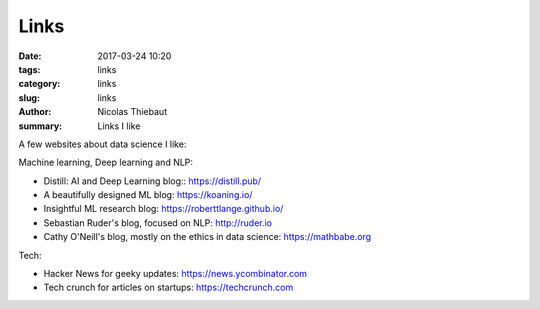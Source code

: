 Links
#####

:date: 2017-03-24 10:20
:tags: links
:category: links
:slug: links
:author: Nicolas Thiebaut
:summary: Links I like

A few websites about data science I like:

Machine learning, Deep learning and NLP:

* Distill: AI and Deep Learning blog:: `<https://distill.pub/>`_
* A beautifully designed ML blog: `<https://koaning.io/>`_
* Insightful ML research blog: `<https://roberttlange.github.io/>`_
* Sebastian Ruder's blog, focused on NLP: `<http://ruder.io>`_
* Cathy O'Neill's blog, mostly on the ethics in data science: `<https://mathbabe.org>`_ 

Tech:

* Hacker News for geeky updates: `<https://news.ycombinator.com>`_
* Tech crunch for articles on startups: `<https://techcrunch.com>`_

